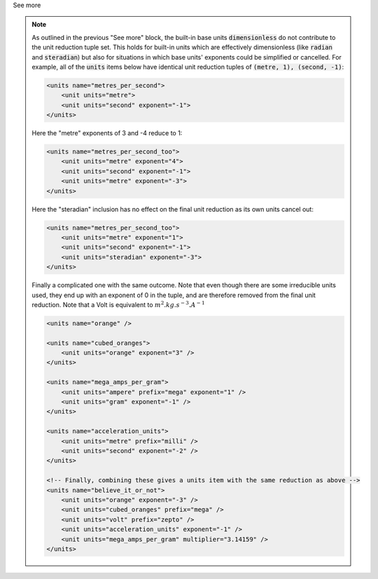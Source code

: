 .. _informC03_interpretation_of_units_3_4:

.. container:: toggle

  .. container:: header

    See more

  .. note::

    As outlined in the previous "See more" block, the built-in base units :code:`dimensionless` do not contribute to the unit reduction tuple set.
    This holds for built-in units which are effectively dimensionless (like :code:`radian` and :code:`steradian`) but also for situations in which base units' exponents could be simplified or cancelled.
    For example, all of the :code:`units` items below have identical unit reduction tuples of :code:`(metre, 1), (second, -1)`:

    .. code-block:: xml

        <units name="metres_per_second">
            <unit units="metre">
            <unit units="second" exponent="-1">
        </units>

    Here the "metre" exponents of 3 and -4 reduce to 1:

    .. code-block:: xml

        <units name="metres_per_second_too">
            <unit units="metre" exponent="4">
            <unit units="second" exponent="-1">
            <unit units="metre" exponent="-3">
        </units>

    Here the "steradian" inclusion has no effect on the final unit reduction as its own units cancel out:

    .. code-block:: xml

        <units name="metres_per_second_too">
            <unit units="metre" exponent="1">
            <unit units="second" exponent="-1">
            <unit units="steradian" exponent="-3">
        </units>


    Finally a complicated one with the same outcome.
    Note that even though there are some irreducible units used, they end up with an exponent of 0 in the tuple, and are therefore removed from the final unit reduction.
    Note that a Volt is equivalent to :math:`m^2.kg.s^{-3}.A^{-1}`

    .. code-block:: xml

        <units name="orange" />

        <units name="cubed_oranges">
            <unit units="orange" exponent="3" />
        </units>

        <units name="mega_amps_per_gram">
            <unit units="ampere" prefix="mega" exponent="1" />
            <unit units="gram" exponent="-1" />
        </units>

        <units name="acceleration_units">
            <unit units="metre" prefix="milli" />
            <unit units="second" exponent="-2" />
        </units>

        <!-- Finally, combining these gives a units item with the same reduction as above -->
        <units name="believe_it_or_not">
            <unit units="orange" exponent="-3" />
            <unit units="cubed_oranges" prefix="mega" />
            <unit units="volt" prefix="zepto" />
            <unit units="acceleration_units" exponent="-1" />
            <unit units="mega_amps_per_gram" multiplier="3.14159" />
        </units>
